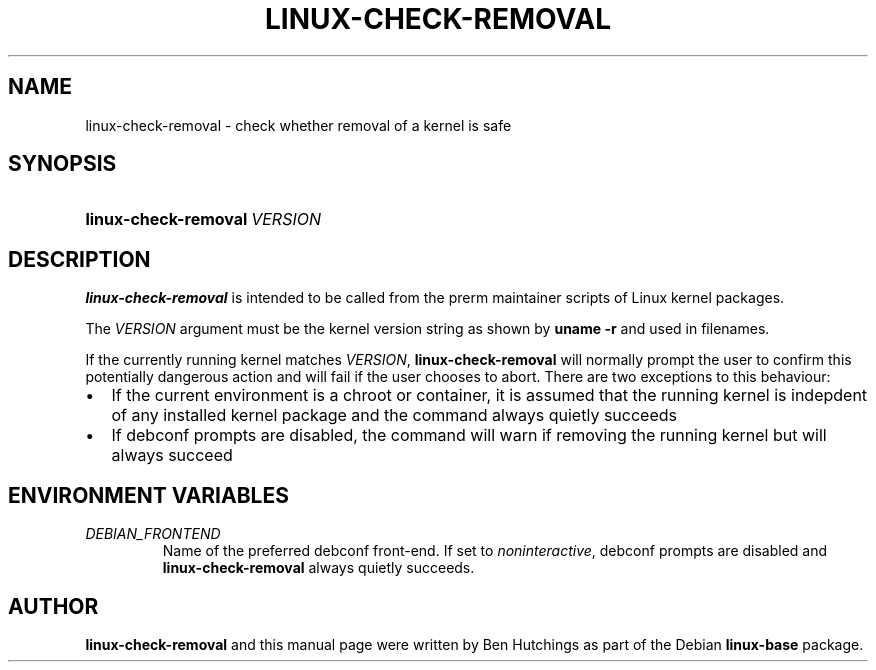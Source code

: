 .TH LINUX-CHECK-REMOVAL 1 "6 June 2016"
.SH NAME
linux\-check\-removal \- check whether removal of a kernel is safe
.SH SYNOPSIS
.HP
.BI linux\-check\-removal \ VERSION
.SH DESCRIPTION
\fBlinux\-check\-removal\fR is intended to be called from the prerm
maintainer scripts of Linux kernel packages.
.PP
The \fIVERSION\fR argument must be the kernel version string as shown by
\fBuname -r\fR and used in filenames.
.PP
If the currently running kernel matches \fIVERSION\fR,
\fBlinux\-check\-removal\fR will normally prompt the user to confirm
this potentially dangerous action and will fail if the user chooses to
abort.  There are two exceptions to this behaviour:
.IP \(bu 2
If the current environment is a chroot or container, it is assumed
that the running kernel is indepdent of any installed kernel package
and the command always quietly succeeds
.IP \(bu 2
If debconf prompts are disabled, the command will warn if removing the
running kernel but will always succeed

.SH ENVIRONMENT VARIABLES
.PD 0
.TP
.I DEBIAN_FRONTEND
Name of the preferred debconf front-end.  If set to
\fInoninteractive\fR, debconf prompts are disabled and
\fBlinux\-check\-removal\fR always quietly succeeds.

.SH AUTHOR
\fBlinux\-check\-removal\fR and this manual page were written by Ben
Hutchings as part of the Debian \fBlinux\-base\fR package.
